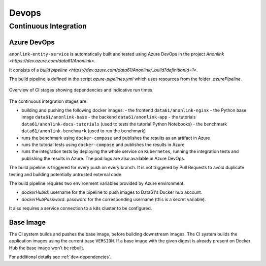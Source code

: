Devops
======

Continuous Integration
----------------------

Azure DevOps
~~~~~~~~~~~~

``anonlink-entity-service`` is automatically built and tested using Azure DevOps
in the project `Anonlink <https://dev.azure.com/data61/Anonlink>`.

It consists of a `build pipeline <https://dev.azure.com/data61/Anonlink/_build?definitionId=1>`.

The build pipeline is defined in the script `azure-pipelines.yml`
which uses resources from the folder `.azurePipeline`.


.. figure:: _static/azure-stages.png
   :alt: Azure CI Stages
   :width: 600 px
   :align: center

   Overview of CI stages showing dependencies and indicative run times.


The continuous integration stages are:

- building and pushing the following docker images:
  - the frontend ``data61/anonlink-nginx``
  - the Python base image ``data61/anonlink-base``
  - the backend ``data61/anonlink-app``
  - the tutorials ``data61/anonlink-docs-tutorials`` (used to tests the tutorial Python Notebooks)
  - the benchmark ``data61/anonlink-benchmark`` (used to run the benchmark)
- runs the benchmark using ``docker-compose`` and publishes the results as an artifact in Azure
- runs the tutorial tests using ``docker-compose`` and publishes the results in Azure
- runs the integration tests by deploying the whole service on ``Kubernetes``, running the integration
  tests and publishing the results in Azure. The pod logs are also available in Azure DevOps.

The build pipeline is triggered for every push on every branch. It is not triggered by Pull
Requests to avoid duplicate testing and building potentially untrusted external code.

The build pipeline requires two environment variables provided by Azure environment:

- `dockerHubId`: username for the pipeline to push images to Data61's Docker hub account.
- `dockerHubPassword`: password for the corresponding username (this is a secret variable).

It also requires a service connection to a ``k8s`` cluster to be configured.

Base Image
~~~~~~~~~~

The CI system builds and pushes the base image, before building downstream images. The CI
system builds the application images using the current base ``VERSION``. If a base image with the given
digest is already present on Docker Hub the base image won't be rebuilt.

For additional details see :ref:`dev-dependencies`.
